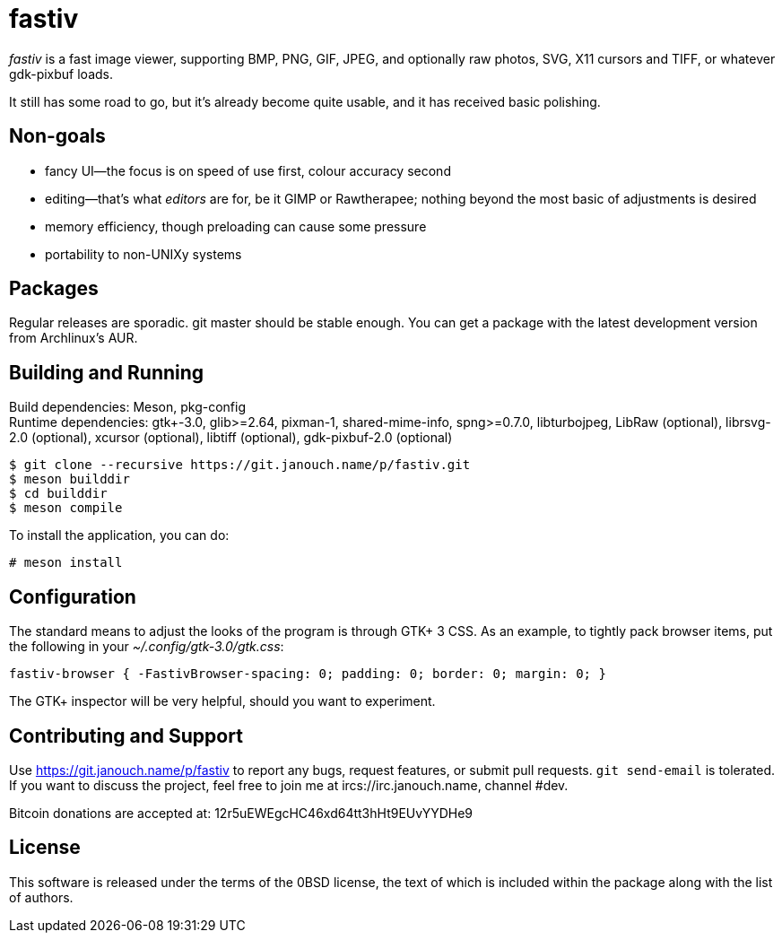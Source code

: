 fastiv
======

'fastiv' is a fast image viewer, supporting BMP, PNG, GIF, JPEG, and optionally
raw photos, SVG, X11 cursors and TIFF, or whatever gdk-pixbuf loads.

It still has some road to go, but it's already become quite usable,
and it has received basic polishing.

Non-goals
---------
 - fancy UI--the focus is on speed of use first, colour accuracy second
 - editing--that's what _editors_ are for, be it GIMP or Rawtherapee;
   nothing beyond the most basic of adjustments is desired
 - memory efficiency, though preloading can cause some pressure
 - portability to non-UNIXy systems

Packages
--------
Regular releases are sporadic.  git master should be stable enough.  You can get
a package with the latest development version from Archlinux's AUR.

Building and Running
--------------------
Build dependencies: Meson, pkg-config +
Runtime dependencies: gtk+-3.0, glib>=2.64, pixman-1, shared-mime-info,
spng>=0.7.0, libturbojpeg, LibRaw (optional), librsvg-2.0 (optional),
xcursor (optional), libtiff (optional), gdk-pixbuf-2.0 (optional)

 $ git clone --recursive https://git.janouch.name/p/fastiv.git
 $ meson builddir
 $ cd builddir
 $ meson compile

To install the application, you can do:

 # meson install

Configuration
-------------
The standard means to adjust the looks of the program is through GTK+ 3 CSS.
As an example, to tightly pack browser items, put the following in your
_~/.config/gtk-3.0/gtk.css_:

 fastiv-browser { -FastivBrowser-spacing: 0; padding: 0; border: 0; margin: 0; }

The GTK+ inspector will be very helpful, should you want to experiment.

Contributing and Support
------------------------
Use https://git.janouch.name/p/fastiv to report any bugs, request features,
or submit pull requests.  `git send-email` is tolerated.  If you want to discuss
the project, feel free to join me at ircs://irc.janouch.name, channel #dev.

Bitcoin donations are accepted at: 12r5uEWEgcHC46xd64tt3hHt9EUvYYDHe9

License
-------
This software is released under the terms of the 0BSD license, the text of which
is included within the package along with the list of authors.
